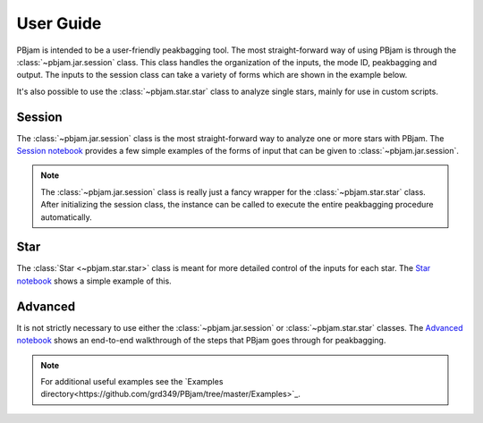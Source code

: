 User Guide
==========

PBjam is intended to be a user-friendly peakbagging tool. The most straight-forward way of using PBjam is through the :class:`~pbjam.jar.session` class. This class handles the organization of the inputs, the mode ID, peakbagging and output. The inputs to the session class can take a variety of forms which are shown in the example below. 

It's also possible to use the :class:`~pbjam.star.star` class to analyze single stars, mainly for use in custom scripts.

Session
-------
The :class:`~pbjam.jar.session` class is the most straight-forward way to analyze one or more stars with PBjam. The `Session notebook <example-session.ipynb>`_ provides a few simple examples of the forms of input that can be given to :class:`~pbjam.jar.session`. 

.. note:: 
    The :class:`~pbjam.jar.session` class is really just a fancy wrapper for the :class:`~pbjam.star.star` class. After initializing the session class, the instance can be called to execute the entire peakbagging procedure automatically.


Star
----
The :class:`Star <~pbjam.star.star>` class is meant for more detailed control of the inputs for each star. The `Star notebook <example-star.ipynb>`_ shows a simple example of this. 
    

Advanced
--------
It is not strictly necessary to use either the :class:`~pbjam.jar.session` or :class:`~pbjam.star.star` classes. The `Advanced notebook <example-advanced.ipynb>`_ shows an end-to-end walkthrough of the steps that PBjam goes through for peakbagging.

.. note:: 
    For additional useful examples see the `Examples directory<https://github.com/grd349/PBjam/tree/master/Examples>`_.

